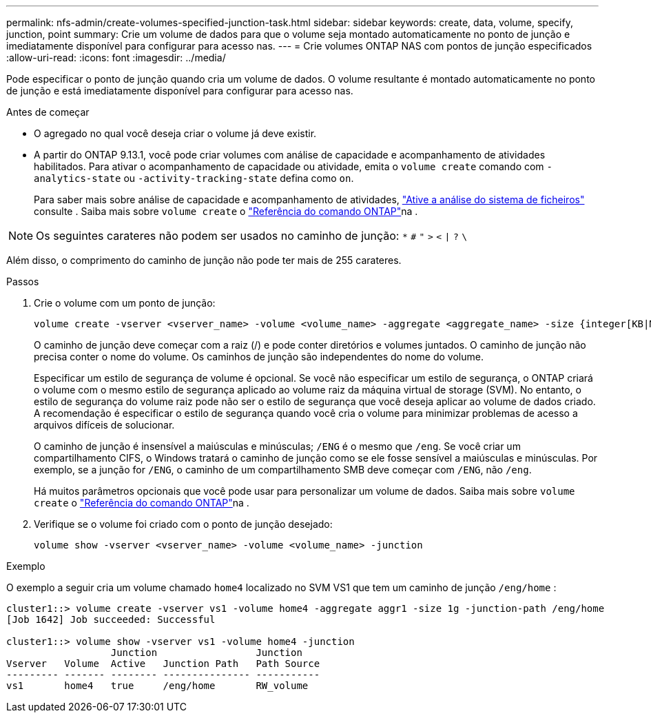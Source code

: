 ---
permalink: nfs-admin/create-volumes-specified-junction-task.html 
sidebar: sidebar 
keywords: create, data, volume, specify, junction, point 
summary: Crie um volume de dados para que o volume seja montado automaticamente no ponto de junção e imediatamente disponível para configurar para acesso nas. 
---
= Crie volumes ONTAP NAS com pontos de junção especificados
:allow-uri-read: 
:icons: font
:imagesdir: ../media/


[role="lead"]
Pode especificar o ponto de junção quando cria um volume de dados. O volume resultante é montado automaticamente no ponto de junção e está imediatamente disponível para configurar para acesso nas.

.Antes de começar
* O agregado no qual você deseja criar o volume já deve existir.
* A partir do ONTAP 9.13.1, você pode criar volumes com análise de capacidade e acompanhamento de atividades habilitados. Para ativar o acompanhamento de capacidade ou atividade, emita o `volume create` comando com `-analytics-state` ou `-activity-tracking-state` defina como `on`.
+
Para saber mais sobre análise de capacidade e acompanhamento de atividades, https://docs.netapp.com/us-en/ontap/task_nas_file_system_analytics_enable.html["Ative a análise do sistema de ficheiros"] consulte . Saiba mais sobre `volume create` o link:https://docs.netapp.com/us-en/ontap-cli/volume-create.html["Referência do comando ONTAP"^]na .




NOTE: Os seguintes carateres não podem ser usados no caminho de junção: `*` `#` `"` `>` `<` `|` `?` `\`

Além disso, o comprimento do caminho de junção não pode ter mais de 255 carateres.

.Passos
. Crie o volume com um ponto de junção:
+
[source, cli]
----
volume create -vserver <vserver_name> -volume <volume_name> -aggregate <aggregate_name> -size {integer[KB|MB|GB|TB|PB]} -security-style {ntfs|unix|mixed} -junction-path <junction_path>
----
+
O caminho de junção deve começar com a raiz (/) e pode conter diretórios e volumes juntados. O caminho de junção não precisa conter o nome do volume. Os caminhos de junção são independentes do nome do volume.

+
Especificar um estilo de segurança de volume é opcional. Se você não especificar um estilo de segurança, o ONTAP criará o volume com o mesmo estilo de segurança aplicado ao volume raiz da máquina virtual de storage (SVM). No entanto, o estilo de segurança do volume raiz pode não ser o estilo de segurança que você deseja aplicar ao volume de dados criado. A recomendação é especificar o estilo de segurança quando você cria o volume para minimizar problemas de acesso a arquivos difíceis de solucionar.

+
O caminho de junção é insensível a maiúsculas e minúsculas; `/ENG` é o mesmo que `/eng`. Se você criar um compartilhamento CIFS, o Windows tratará o caminho de junção como se ele fosse sensível a maiúsculas e minúsculas. Por exemplo, se a junção for `/ENG`, o caminho de um compartilhamento SMB deve começar com `/ENG`, não `/eng`.

+
Há muitos parâmetros opcionais que você pode usar para personalizar um volume de dados. Saiba mais sobre `volume create` o link:https://docs.netapp.com/us-en/ontap-cli/volume-create.html["Referência do comando ONTAP"^]na .

. Verifique se o volume foi criado com o ponto de junção desejado:
+
[source, cli]
----
volume show -vserver <vserver_name> -volume <volume_name> -junction
----


.Exemplo
O exemplo a seguir cria um volume chamado `home4` localizado no SVM VS1 que tem um caminho de junção `/eng/home` :

[listing]
----
cluster1::> volume create -vserver vs1 -volume home4 -aggregate aggr1 -size 1g -junction-path /eng/home
[Job 1642] Job succeeded: Successful

cluster1::> volume show -vserver vs1 -volume home4 -junction
                  Junction                 Junction
Vserver   Volume  Active   Junction Path   Path Source
--------- ------- -------- --------------- -----------
vs1       home4   true     /eng/home       RW_volume
----
